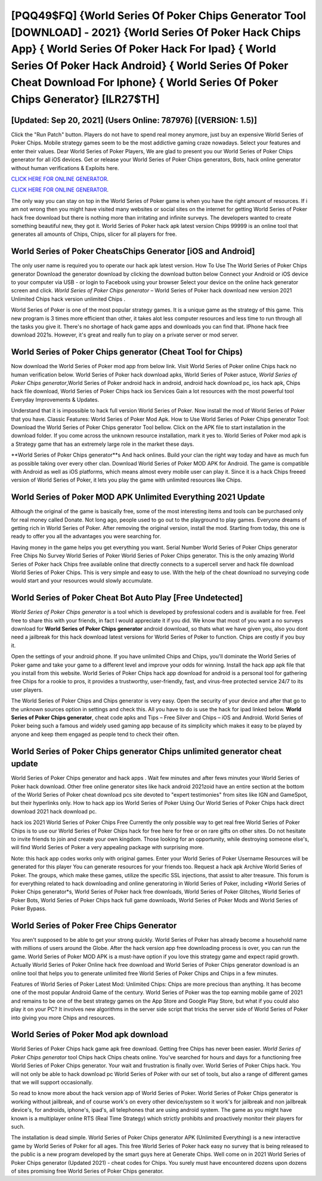 [PQQ49$FQ]   {World Series Of Poker Chips Generator Tool [DOWNLOAD] - 2021}  {World Series Of Poker Hack Chips App}  { World Series Of Poker Hack For Ipad}  { World Series Of Poker Hack Android}  { World Series Of Poker Cheat Download For Iphone}  { World Series Of Poker Chips Generator} [ILR27$TH]
=========

[Updated: Sep 20, 2021] (Users Online: 787976) [(VERSION: 1.5)]
---------

Click the "Run Patch" button.  Players do not have to spend real money anymore, just buy an expensive World Series of Poker Chips.  Mobile strategy games seem to be the most addictive gaming craze nowadays.  Select your features and enter their values. Dear World Series of Poker Players, We are glad to present you our World Series of Poker Chips generator for all iOS devices.  Get or release your World Series of Poker Chips generators, Bots, hack online generator without human verifications & Exploits here.

`CLICK HERE FOR ONLINE GENERATOR`_.

.. _CLICK HERE FOR ONLINE GENERATOR: http://livedld.xyz/8f0cded

`CLICK HERE FOR ONLINE GENERATOR`_.

.. _CLICK HERE FOR ONLINE GENERATOR: http://livedld.xyz/8f0cded

The only way you can stay on top in the World Series of Poker game is when you have the right amount of resources.  If i am not wrong then you might have visited many websites or social sites on the internet for getting World Series of Poker hack free download but there is nothing more than irritating and infinite surveys. The developers wanted to create something beautiful new, they got it.  World Series of Poker hack apk latest version Chips 99999 is an online tool that generates all amounts of Chips, Chips, slicer for all players for free.

World Series of Poker CheatsChips Generator [iOS and Android]
---------

The only user name is required you to operate our hack apk latest version. How To Use The World Series of Poker Chips generator Download the generator download by clicking the download button below Connect your Android or iOS device to your computer via USB - or login to Facebook using your browser Select your device on the online hack generator screen and click. *World Series of Poker Chips generator* – World Series of Poker hack download new version 2021 Unlimited Chips hack version unlimited Chips .

World Series of Poker is one of the most popular strategy games. It is a unique game as the strategy of this game.  This new program is 3 times more efficient than other, it takes alot less computer resources and less time to run through all the tasks you give it. There's no shortage of hack game apps and downloads you can find that. IPhone hack free download 2021s.  However, it's great and really fun to play on a private server or mod server.


**World Series of Poker Chips generator** (Cheat Tool for Chips)
---------

Now download the World Series of Poker mod app from below link.  Visit World Series of Poker online Chips hack no human verification below.  World Series of Poker hack download apks, World Series of Poker astuce, *World Series of Poker Chips generator*,World Series of Poker android hack in android, android hack download pc, ios hack apk, Chips hack file download, World Series of Poker Chips hack ios Services Gain a lot resources with the most powerful tool Everyday Improvements & Updates.

Understand that it is impossible to hack full version World Series of Poker.  Now install the mod of World Series of Poker that you have. Classic Features: World Series of Poker  Mod Apk.  How to Use World Series of Poker Chips generator Tool: Download the World Series of Poker Chips generator Tool bellow.  Click on the APK file to start installation in the download folder. If you come across the unknown resource installation, mark it yes to. World Series of Poker mod apk is a Strategy game that has an extremely large role in the market these days.

**World Series of Poker Chips generator**s And hack onlines.  Build your clan the right way today and have as much fun as possible taking over every other clan. Download World Series of Poker MOD APK for Android.  The game is compatible with Android as well as iOS platforms, which means almost every mobile user can play it.  Since it is a hack Chips freeed version of World Series of Poker, it lets you play the game with unlimited resources like Chips.

World Series of Poker MOD APK Unlimited Everything 2021 Update
---------

Although the original of the game is basically free, some of the most interesting items and tools can be purchased only for real money called Donate. Not long ago, people used to go out to the playground to play games.  Everyone dreams of getting rich in World Series of Poker.  After removing the original version, install the mod. Starting from today, this one is ready to offer you all the advantages you were searching for.

Having money in the game helps you get everything you want.  Serial Number World Series of Poker Chips generator Free Chips No Survey World Series of Poker World Series of Poker Chips generator.  This is the only amazing World Series of Poker hack Chips free available online that directly connects to a supercell server and hack file download World Series of Poker Chips.  This is very simple and easy to use. With the help of the cheat download no surveying code would start and your resources would slowly accumulate.

World Series of Poker Cheat Bot Auto Play [Free Undetected]
---------

*World Series of Poker Chips generator* is a tool which is developed by professional coders and is available for free. Feel free to share this with your friends, in fact I would appreciate it if you did. We know that most of you want a no surveys download for **World Series of Poker Chips generator** android download, so thats what we have given you, also you dont need a jailbreak for this hack download latest versions for World Series of Poker to function. Chips are costly if you buy it.

Open the settings of your android phone.  If you have unlimited Chips and Chips, you'll dominate the ‎World Series of Poker game and take your game to a different level and improve your odds for winning. Install the hack app apk file that you install from this website.  World Series of Poker Chips hack app download for android is a personal tool for gathering free Chips for a rookie to pros, it provides a trustworthy, user-friendly, fast, and virus-free protected service 24/7 to its user players.

The World Series of Poker Chips and Chips generator is very easy. Open the security of your device and after that go to the unknown sources option in settings and check this.  All you have to do is use the hack for ipad linked below.  **World Series of Poker Chips generator**, cheat code apks and Tips – Free Silver and Chips – iOS and Android. World Series of Poker being such a famous and widely used gaming app because of its simplicity which makes it easy to be played by anyone and keep them engaged as people tend to check their often.

World Series of Poker Chips generator Chips unlimited generator cheat update
---------

World Series of Poker Chips generator and hack apps .  Wait few minutes and after fews minutes your World Series of Poker hack download. Other free online generator sites like hack android 2021zoid have an entire section at the bottom of the World Series of Poker cheat download pcs site devoted to "expert testimonies" from sites like IGN and GameSpot, but their hyperlinks only. How to hack app ios World Series of Poker Using Our World Series of Poker Chips hack direct download 2021 hack download pc.

hack ios 2021 World Series of Poker Chips Free Currently the only possible way to get real free World Series of Poker Chips is to use our World Series of Poker Chips hack for free here for free or on rare gifts on other sites.  Do not hesitate to invite friends to join and create your own kingdom. Those looking for an opportunity, while destroying someone else's, will find World Series of Poker a very appealing package with surprising more.

Note: this hack app codes works only with original games.  Enter your World Series of Poker Username Resources will be generated for this player You can generate resources for your friends too.  Request a hack apk Archive World Series of Poker.  The groups, which make these games, utilize the specific SSL injections, that assist to alter treasure. This forum is for everything related to hack downloading and online generatoring in World Series of Poker, including *World Series of Poker Chips generator*s, World Series of Poker hack free downloads, World Series of Poker Glitches, World Series of Poker Bots, World Series of Poker Chips hack full game downloads, World Series of Poker Mods and World Series of Poker Bypass.

World Series of Poker Free Chips Generator
---------

You aren't supposed to be able to get your strong quickly.  World Series of Poker has already become a household name with millions of users around the Globe.  After the hack version app free downloading process is over, you can run the game. World Series of Poker MOD APK is a must-have option if you love this strategy game and expect rapid growth.  Actually World Series of Poker Online hack free download and World Series of Poker Chips generator download is an online tool that helps you to generate unlimited free World Series of Poker Chips and Chips in a few minutes.

Features of World Series of Poker Latest Mod: Unlimited Chips: Chips are more precious than anything.  It has become one of the most popular Android Game of the century. World Series of Poker was the top earning mobile game of 2021 and remains to be one of the best strategy games on the App Store and Google Play Store, but what if you could also play it on your PC? It involves new algorithms in the server side script that tricks the server side of World Series of Poker into giving you more Chips and resources.

World Series of Poker Mod apk download
---------

World Series of Poker Chips hack game apk free download.  Getting free Chips has never been easier.  *World Series of Poker Chips generator* tool Chips hack Chips cheats online. You've searched for hours and days for a functioning free World Series of Poker Chips generator.  Your wait and frustration is finally over. World Series of Poker Chips hack.  You will not only be able to hack download pc World Series of Poker with our set of tools, but also a range of different games that we will support occasionally.

So read to know more about the hack version app of World Series of Poker.  World Series of Poker Chips generator is working without jailbreak, and of course work's on every other device/system so it work's for jailbreak and non jailbreak device's, for androids, iphone's, ipad's, all telephones that are using android system. The game as you might have known is a multiplayer online RTS (Real Time Strategy) which strictly prohibits and proactively monitor their players for such.

The installation is dead simple.  World Series of Poker Chips generator APK (Unlimited Everything) is a new interactive game by World Series of Poker for all ages.  This free World Series of Poker hack easy no survey that is being released to the public is a new program developed by the smart guys here at Generate Chips.  Well come on in 2021 World Series of Poker Chips generator (Updated 2021) - cheat codes for Chips.  You surely must have encountered dozens upon dozens of sites promising free World Series of Poker Chips generator.
